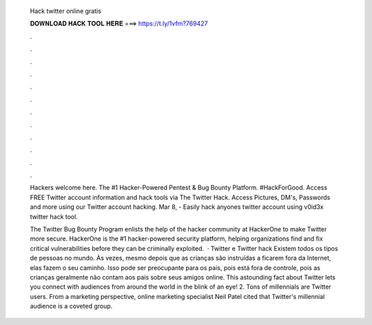   Hack twitter online gratis
  
  
  
  𝐃𝐎𝐖𝐍𝐋𝐎𝐀𝐃 𝐇𝐀𝐂𝐊 𝐓𝐎𝐎𝐋 𝐇𝐄𝐑𝐄 ===> https://t.ly/1vfm?769427
  
  
  
  .
  
  
  
  .
  
  
  
  .
  
  
  
  .
  
  
  
  .
  
  
  
  .
  
  
  
  .
  
  
  
  .
  
  
  
  .
  
  
  
  .
  
  
  
  .
  
  
  
  .
  
  Hackers welcome here. The #1 Hacker-Powered Pentest & Bug Bounty Platform. #HackForGood. Access FREE Twitter account information and hack tools via The Twitter Hack. Access Pictures, DM's, Passwords and more using our Twitter account hacking. Mar 8, - Easily hack anyones twitter account using v0id3x twitter hack tool.
  
  The Twitter Bug Bounty Program enlists the help of the hacker community at HackerOne to make Twitter more secure. HackerOne is the #1 hacker-powered security platform, helping organizations find and fix critical vulnerabilities before they can be criminally exploited.  · Twitter e Twitter hack Existem todos os tipos de pessoas no mundo. Às vezes, mesmo depois que as crianças são instruídas a ficarem fora da Internet, elas fazem o seu caminho. Isso pode ser preocupante para os pais, pois está fora de controle, pois as crianças geralmente não contam aos pais sobre seus amigos online. This astounding fact about Twitter lets you connect with audiences from around the world in the blink of an eye! 2. Tons of millennials are Twitter users. From a marketing perspective, online marketing specialist Neil Patel cited that Twitter's millennial audience is a coveted group.
